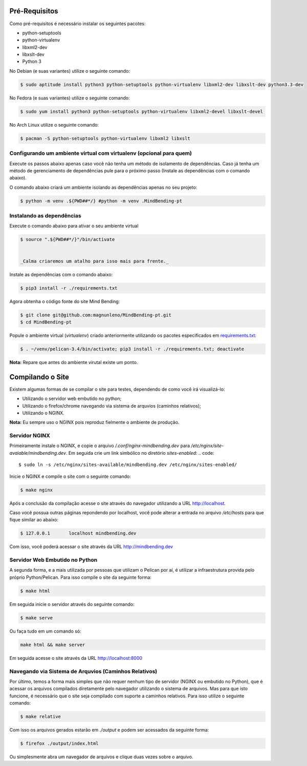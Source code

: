 Pré-Requisitos
--------------

Como pré-requisitos é necessário instalar os seguintes pacotes:

- python-setuptools
- python-virtualenv
- libxml2-dev
- libxslt-dev
- Python 3

No Debian (e suas variantes) utilize o seguinte comando:

.. code::

        $ sudo aptitude install python3 python-setuptools python-virtualenv libxml2-dev libxslt-dev python3.3-dev

No Fedora (e suas variantes) utilize o seguinte comando:

.. code::

        $ sudo yum install python3 python-setuptools python-virtualenv libxml2-devel libxslt-devel

No Arch Linux utilize o seguinte comando:

.. code::

        $ pacman -S python-setuptools python-virtualenv libxml2 libxslt

Configurando um ambiente virtual com virtualenv (opcional para quem)
~~~~~~~~~~~~~~~~~~~~~~~~~~~~~~~~~~~~~~~~~~~~~~~~~~~~~~~~~~~~~~~~~~~~

Execute os passos abaixo apenas caso você não tenha um método de isolamento de dependências. Caso já tenha um método de gerenciamento de dependências pule para o próximo passo (Instale as dependências com o comando abaixo).

O comando abaixo criará um ambiente isolando as dependências apenas no seu projeto:

.. code::

        $ python -m venv .${PWD##*/} #python -m venv .MindBending-pt


Instalando as dependências
~~~~~~~~~~~~~~~~~~~~~~~~~~

Execute o comando abaixo para ativar o seu ambiente virtual

.. code::

    $ source ".${PWD##*/}"/bin/activate


    _Calma criaremos um atalho para isso mais para frente._

Instale as dependências com o comando abaixo:

.. code::

        $ pip3 install -r ./requirements.txt

Agora obtenha o código fonte do site Mind Bending:

.. code::

        $ git clone git@github.com:magnunleno/MindBending-pt.git
        $ cd MindBending-pt

Popule o ambiente virtual (`virtualenv`) criado anteriormente utilizando os pacotes especificados em `requirements.txt`_:

.. code::

        $ . ~/venv/pelican-3.4/bin/activate; pip3 install -r ./requirements.txt; deactivate

**Nota:** Repare que antes do ambiente virutal existe um ponto.

.. _requirements.txt: https://github.com/magnunleno/MindBending-pt/blob/master/requirements.txt

Compilando o Site
-----------------

Existem algumas formas de se compilar o site para testes, dependendo de como você irá visualizá-lo:

- Utilizando o servidor web embutido no python;
- Utilizando o firefox/chrome navegando via sistema de arquvios (caminhos relativos);
- Utilizando o NGINX.

**Nota:** Eu sempre uso o NGINX pois reproduz fielmente o ambiente de produção.

Servidor NGINX
~~~~~~~~~~~~~~

Primeiramente instale o NGINX, e copie o arquivo `/.conf/nginx-mindbending.dev` para `/etc/nginx/site-avaiable/mindbending.dev`. Em seguida crie um link simbólico no diretório `sites-enabled`:
.. code::

        $ sudo ln -s /etc/nginx/sites-available/mindbending.dev /etc/nginx/sites-enabled/

Inicie o NGINX e compile o site com o seguinte comando:

.. code::

        $ make nginx

Após a conclusão da compilação acesse o site através do navegador utilizando a URL http://localhost.

Caso você possua outras páginas repondendo por localhost, você pode alterar a entrada no arquivo `/etc/hosts` para que fique similar ao abaixo:

.. code::

        $ 127.0.0.1       localhost mindbending.dev

Com isso, você poderá acessar o site através da URL http://mindbending.dev

Servidor Web Embutido no Python
~~~~~~~~~~~~~~~~~~~~~~~~~~~~~~~

A segunda forma, e a mais utilizada por pessoas que utilizam o Pelican por aí, é utilizar a infraestrutura provida pelo próprio Python/Pelican. Para isso compile o site da seguinte forma:

.. code::

        $ make html

Em seguida inicie o servidor através do seguinte comando:

.. code::

        $ make serve

Ou faça tudo em um comando só:

.. code::

        make html && make server

Em seguida acesse o site através da URL http://localhost:8000

Navegando via Sistema de Arquvios (Caminhos Relativos)
~~~~~~~~~~~~~~~~~~~~~~~~~~~~~~~~~~~~~~~~~~~~~~~~~~~~~~

Por último, temos a forma mais simples que não requer nenhum tipo de servidor (NGINX ou embutido no Python), que é acessar os arquivos compilados diretamente pelo navegador utilizando o sistema de arquivos. Mas para que isto funcione, é necessário que o site seja compilado com suporte a caminhos relativos. Para isso utilize o seguinte comando:

.. code::

        $ make relative

Com isso os arquivos gerados estarão em `./output` e podem ser acessados da seguinte forma:

.. code::

        $ firefox ./output/index.html

Ou simplesmente abra um navegador de arquivos e clique duas vezes sobre o arquivo.
